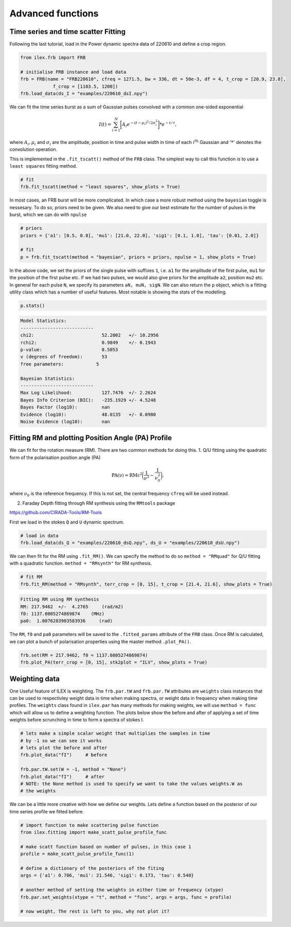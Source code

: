 Advanced functions
------------------

Time series and time scatter Fitting
====================================

Following the last tutorial, load in the Power dynamic spectra data of 220610 and define a crop region.

.. code-block:: python

    from ilex.frb import FRB

    # initialise FRB instance and load data
    frb = FRB(name = "FRB220610", cfreq = 1271.5, bw = 336, dt = 50e-3, df = 4, t_crop = [20.9, 23.8],
                f_crop = [1103.5, 1200])
    frb.load_data(ds_I = "examples/220610_dsI.npy")  

We can fit the time series burst as a sum of Gaussian pulses convolved with a common one-sided exponential

.. math::
   I(t) = \sum_{i = 1}^{N}\bigg[A_{i}e^{-(t-\mu_{i})^{2}/2\sigma_{i}^{2}}\bigg] * e^{-t/\tau},

where :math:`A_{i}, \mu_{i}` and :math:`\sigma_{i}` are the amplitude, position in time and pulse width 
in time of each :math:`i^{\mathrm{th}}` Gaussian and :math:`'*'` denotes the convolution operation.

This is implemented in the ``.fit_tscatt()`` method of the ``FRB`` class. The simplest way to call this 
function is to use a ``least squares`` fitting method. 

.. code-block:: python

    # fit
    frb.fit_tscatt(method = "least squares", show_plots = True)

.. image:: 220610_tI_fit1.png
   :width: 720pt

In most cases, an FRB burst will be more complicated. In which case a more robust method using the ``bayesian``
toggle is nessesary. To do so, priors need to be given. We also need to give our best estimate for the number
of pulses in the burst, which we can do with ``npulse``

.. code-block:: python

    # priors
    priors = {'a1': [0.5, 0.8], 'mu1': [21.0, 22.0], 'sig1': [0.1, 1.0], 'tau': [0.01, 2.0]}

    # fit
    p = frb.fit_tscatt(method = "bayesian", priors = priors, npulse = 1, show_plots = True)

.. image:: 220610_tI_fit2.png
   :width: 720pt

In the above code, we set the priors of the single pulse with suffixes ``1``, i.e. ``a1`` for the amplitude of the 
first pulse, ``mu1`` for the position of the first pulse etc. If we had two pulses, we would also give priors for the amplitude
``a2``, position ``mu2`` etc. In general for each pulse ``N``, we specify its parameters ``aN, muN, sigN``. 
We can also return the ``p`` object, which is a fitting utility class which has a number of useful features. Most notable is showing
the stats of the modelling.

.. code-block:: python

    p.stats()

.. code-block:: console

    Model Statistics:
    ---------------------------
    chi2:                         52.2002   +/- 10.2956
    rchi2:                        0.9849    +/- 0.1943
    p-value:                      0.5053
    v (degrees of freedom):       53
    free parameters:            5

    Bayesian Statistics:
    ---------------------------
    Max Log Likelihood:           127.7476  +/- 2.2624
    Bayes Info Criterion (BIC):   -235.1929 +/- 4.5248
    Bayes Factor (log10):         nan
    Evidence (log10):             48.0135   +/- 0.0980
    Noise Evidence (log10):       nan

Fitting RM and plotting Position Angle (PA) Profile
===================================================

We can fit for the rotation measure (RM). There are two common methods for doing this.
1. Q/U fitting using the quadratic form of the polarisation position angle (PA)

.. math::
   \mathrm{PA(\nu) = RMc^{2}}\bigg(\frac{1}{\nu^{2}} - \frac{1}{\nu_{0}^{2}}\bigg),

where :math:`\nu_{0}` is the reference frequency. If this is not set, the central frequency ``cfreq``
will be used instead. 

2. Faraday Depth fitting through RM synthesis using the ``RMtools`` package 

https://github.com/CIRADA-Tools/RM-Tools


First we load in the stokes ``Q`` and ``U`` dynamic spectrum.

.. code-block:: python

    # load in data
    frb.load_data(ds_Q = "examples/220610_dsQ.npy", ds_U = "examples/220610_dsU.npy")


We can then fit for the RM using ``.fit_RM()``. We can specify the method to do so
``method = "RMquad"`` for Q/U fitting with a quadratic function.
``method = "RMsynth"`` for RM synthesis.

.. code-block:: python

    # fit RM
    frb.fit_RM(method = "RMsynth", terr_crop = [0, 15], t_crop = [21.4, 21.6], show_plots = True)

.. code-block:: console

    Fitting RM using RM synthesis
    RM: 217.9462  +/-  4.2765     (rad/m2)
    f0: 1137.0805274869874    (MHz)
    pa0:  1.0076283903583936     (rad)

.. image:: 220610_RM.png
   :width: 720pt

The ``RM``, ``f0`` and ``pa0`` parameters will be saved to the ``.fitted_params`` attribute of the ``FRB`` class.
Once RM is calculated, we can plot a bunch of polarisation properties using the master method ``.plot_PA()``.

.. code-block:: python

    frb.set(RM = 217.9462, f0 = 1137.0805274869874)
    frb.plot_PA(terr_crop = [0, 15], stk2plot = "ILV", show_plots = True)

.. image:: 220610_PA.png
   :width: 720pt


Weighting data
==============

One Useful feature of ILEX is weighting. The ``frb.par.tW`` and ``frb.par.fW`` attributes are ``weights`` class instances that
can be used to respectivley weight data in time when making spectra, or weight data in frequency when making time profiles. The 
``weights`` class found in ``ilex.par`` has many methods for making weights, we will use ``method = func`` which will allow us
to define a weighting function. The plots below show the before and after of applying a set of time weights before scrunching in
time to form a spectra of stokes I.

.. code-block:: python

    # lets make a simple scalar weight that multiplies the samples in time
    # by -1 so we can see it works
    # lets plot the before and after 
    frb.plot_data("fI")     # before

    frb.par.tW.set(W = -1, method = "None")
    frb.plot_data("fI")     # after
    # NOTE: the None method is used to specify we want to take the values weights.W as 
    # the weights

.. image:: spec_before_W.png
   :width: 720pt

.. image:: spec_after_W.png
   :width: 720pt


We can be a little more creative with how we define our weights. Lets define a function based on the posterior of our time 
series profile we fitted before.

.. code-block:: python

    # import function to make scattering pulse function
    from ilex.fitting import make_scatt_pulse_profile_func

    # make scatt function based on number of pulses, in this case 1
    profile = make_scatt_pulse_profile_func(1)

    # define a dictionary of the posteriors of the fiting
    args = {'a1': 0.706, 'mu1': 21.546, 'sig1': 0.173, 'tau': 0.540}

    # another method of setting the weights in either time or frequency (xtype)
    frb.par.set_weights(xtype = "t", method = "func", args = args, func = profile)

    # now weight, The rest is left to you, why not plot it?

